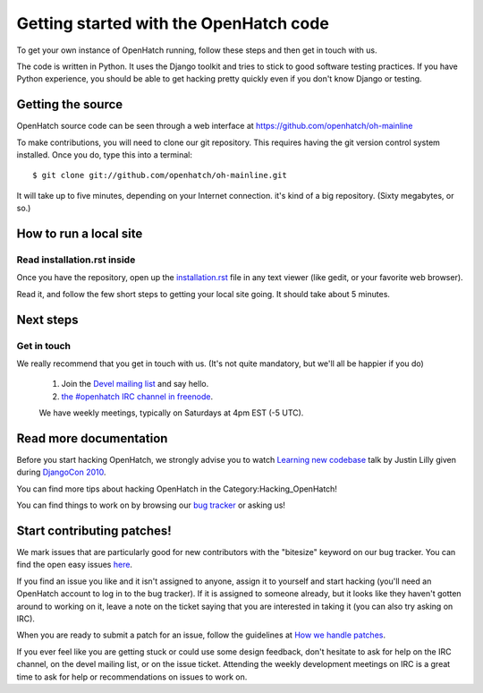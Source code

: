 .. _oh-getting-started:

=======================================
Getting started with the OpenHatch code
=======================================

To get your own instance of OpenHatch running, follow these steps and then get
in touch with us.

The code is written in Python. It uses the Django toolkit and tries to stick to
good software testing practices. If you have Python experience, you should be
able to get hacking pretty quickly even if you don't know Django or testing.


Getting the source
==================

OpenHatch source code can be seen through a web interface at
https://github.com/openhatch/oh-mainline

To make contributions, you will need to clone our git repository. This requires
having the git version control system installed. Once you do, type this into a
terminal::

    $ git clone git://github.com/openhatch/oh-mainline.git

It will take up to five minutes, depending on your Internet connection. it's
kind of a big repository. (Sixty megabytes, or so.)


How to run a local site
=======================

Read installation.rst inside
~~~~~~~~~~~~~~~~~~~~~~~~~~~~

Once you have the repository, open up the `installation.rst`_ file in any text
viewer (like gedit, or your favorite web browser).

Read it, and follow the few short steps to getting your local site going. It
should take about 5 minutes.


.. _installation.rst: installation.html


Next steps
==========

Get in touch
~~~~~~~~~~~~

We really recommend that you get in touch with us. (It's not quite mandatory,
but we'll all be happier if you do)

  1. Join the `Devel mailing list`_ and say hello.
  2. `the #openhatch IRC channel in freenode`_.

  We have weekly meetings, typically on Saturdays at 4pm EST (-5 UTC).


.. _Devel mailing list: http://lists.openhatch.org/mailman/listinfo/devel
.. _the #openhatch IRC channel in freenode: https://openhatch.org/wiki/Chat_with_us_on_IRC


Read more documentation
=======================

Before you start hacking OpenHatch, we strongly advise you to watch
`Learning new codebase`_ talk by Justin Lilly given during `DjangoCon 2010`_.

You can find more tips about hacking OpenHatch in the Category:Hacking_OpenHatch!

You can find things to work on by browsing our `bug tracker`_ or asking us!


.. _Learning new codebase: http://python.mirocommunity.org/video/1882/djangocon-2010-learning-a-new-
.. _DjangoCon 2010: http://python.mirocommunity.org/category/djangocon-2010
.. _bug tracker: http://openhatch.org/bugs/


Start contributing patches!
===========================

We mark issues that are particularly good for new contributors with the
"bitesize" keyword on our bug tracker. You can find the open easy issues `here`_.

If you find an issue you like and it isn't assigned to anyone, assign it to
yourself and start hacking (you'll need an OpenHatch account to log in to the
bug tracker). If it is assigned to someone already, but it looks like they
haven't gotten around to working on it, leave a note on the ticket saying that
you are interested in taking it (you can also try asking on IRC).

When you are ready to submit a patch for an issue, follow the guidelines at
`How we handle patches`_.

If you ever feel like you are getting stuck or could use some design feedback,
don't hesitate to ask for help on the IRC channel, on the devel mailing list,
or on the issue ticket. Attending the weekly development meetings on IRC is a
great time to ask for help or recommendations on issues to work on.


.. _here: https://openhatch.org/bugs/issue?@columns=title,id,activity,status,assignedto&@sort=activity&@group=priority&@filter=status,keyword&@pagesize=50&@startwith=0&status=-1,1,2,3,4,5,6,7,9,10&keyword=1&@dispname=bitesized
.. _How we handle patches: handling_patches.html
